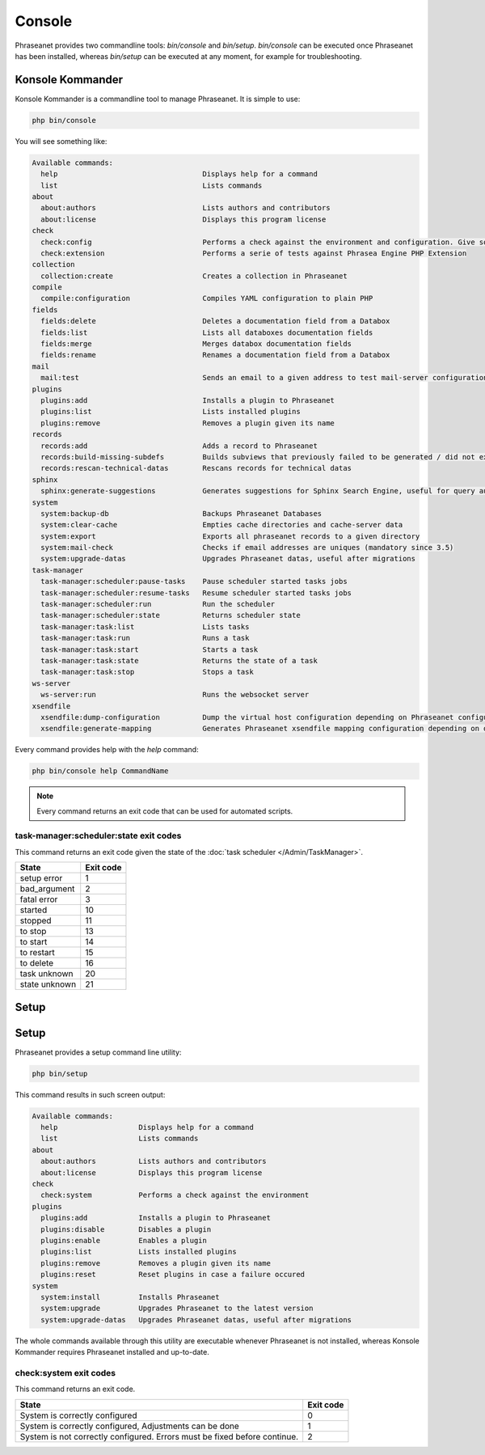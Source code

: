 Console
=======

Phraseanet provides two commandline tools: `bin/console` and `bin/setup`.
`bin/console` can be executed once Phraseanet has been installed, whereas
`bin/setup` can be executed at any moment, for example for troubleshooting.

Konsole Kommander
-----------------

Konsole Kommander is a commandline tool to manage Phraseanet. It is simple
to use:

.. code-block:: bash

    php bin/console

You will see something like:

.. code-block:: bash

    Available commands:
      help                                  Displays help for a command
      list                                  Lists commands
    about
      about:authors                         Lists authors and contributors
      about:license                         Displays this program license
    check
      check:config                          Performs a check against the environment and configuration. Give some advices for production settings.
      check:extension                       Performs a serie of tests against Phrasea Engine PHP Extension
    collection
      collection:create                     Creates a collection in Phraseanet
    compile
      compile:configuration                 Compiles YAML configuration to plain PHP
    fields
      fields:delete                         Deletes a documentation field from a Databox
      fields:list                           Lists all databoxes documentation fields
      fields:merge                          Merges databox documentation fields
      fields:rename                         Renames a documentation field from a Databox
    mail
      mail:test                             Sends an email to a given address to test mail-server configuration
    plugins
      plugins:add                           Installs a plugin to Phraseanet
      plugins:list                          Lists installed plugins
      plugins:remove                        Removes a plugin given its name
    records
      records:add                           Adds a record to Phraseanet
      records:build-missing-subdefs         Builds subviews that previously failed to be generated / did not exist when records were added
      records:rescan-technical-datas        Rescans records for technical datas
    sphinx
      sphinx:generate-suggestions           Generates suggestions for Sphinx Search Engine, useful for query auto-completion
    system
      system:backup-db                      Backups Phraseanet Databases
      system:clear-cache                    Empties cache directories and cache-server data
      system:export                         Exports all phraseanet records to a given directory
      system:mail-check                     Checks if email addresses are uniques (mandatory since 3.5)
      system:upgrade-datas                  Upgrades Phraseanet datas, useful after migrations
    task-manager
      task-manager:scheduler:pause-tasks    Pause scheduler started tasks jobs
      task-manager:scheduler:resume-tasks   Resume scheduler started tasks jobs
      task-manager:scheduler:run            Run the scheduler
      task-manager:scheduler:state          Returns scheduler state
      task-manager:task:list                Lists tasks
      task-manager:task:run                 Runs a task
      task-manager:task:start               Starts a task
      task-manager:task:state               Returns the state of a task
      task-manager:task:stop                Stops a task
    ws-server
      ws-server:run                         Runs the websocket server
    xsendfile
      xsendfile:dump-configuration          Dump the virtual host configuration depending on Phraseanet configuration
      xsendfile:generate-mapping            Generates Phraseanet xsendfile mapping configuration depending on databoxes configuration

Every command provides help with the *help* command:

.. code-block:: bash

    php bin/console help CommandName

.. note::

    Every command returns an exit code that can be used for automated scripts.

task-manager:scheduler:state exit codes
***************************************

This command returns an exit code given the state of the :doc:`task scheduler </Admin/TaskManager>`.

+---------------+-----------------+
| State         | Exit code       |
+===============+=================+
| setup error   | 1               |
+---------------+-----------------+
| bad_argument  | 2               |
+---------------+-----------------+
| fatal error   | 3               |
+---------------+-----------------+
| started       | 10              |
+---------------+-----------------+
| stopped       | 11              |
+---------------+-----------------+
| to stop       | 13              |
+---------------+-----------------+
| to start      | 14              |
+---------------+-----------------+
| to restart    | 15              |
+---------------+-----------------+
| to delete     | 16              |
+---------------+-----------------+
| task unknown  | 20              |
+---------------+-----------------+
| state unknown | 21              |
+---------------+-----------------+



Setup
-----

Setup
-----

.. versionadded:: 3.8

   The setup command has been added in version 3.8

Phraseanet provides a setup command line utility:

.. code-block:: bash

    php bin/setup

This command results in such screen output:

.. code-block:: bash

    Available commands:
      help                   Displays help for a command
      list                   Lists commands
    about
      about:authors          Lists authors and contributors
      about:license          Displays this program license
    check
      check:system           Performs a check against the environment
    plugins
      plugins:add            Installs a plugin to Phraseanet
      plugins:disable        Disables a plugin
      plugins:enable         Enables a plugin
      plugins:list           Lists installed plugins
      plugins:remove         Removes a plugin given its name
      plugins:reset          Reset plugins in case a failure occured
    system
      system:install         Installs Phraseanet
      system:upgrade         Upgrades Phraseanet to the latest version
      system:upgrade-datas   Upgrades Phraseanet datas, useful after migrations

The whole commands available through this utility are executable whenever
Phraseanet is not installed, whereas Konsole Kommander requires Phraseanet
installed and up-to-date.

check:system exit codes
***********************

This command returns an exit code.

+----------------------------------------------+------------------+
| State                                        | Exit code        |
+==============================================+==================+
| System is correctly configured               | 0                |
+----------------------------------------------+------------------+
| System is correctly configured,              | 1                |
| Adjustments can be done                      |                  |
+----------------------------------------------+------------------+
| System is not correctly configured.          | 2                |
| Errors must be fixed before continue.        |                  |
+----------------------------------------------+------------------+
